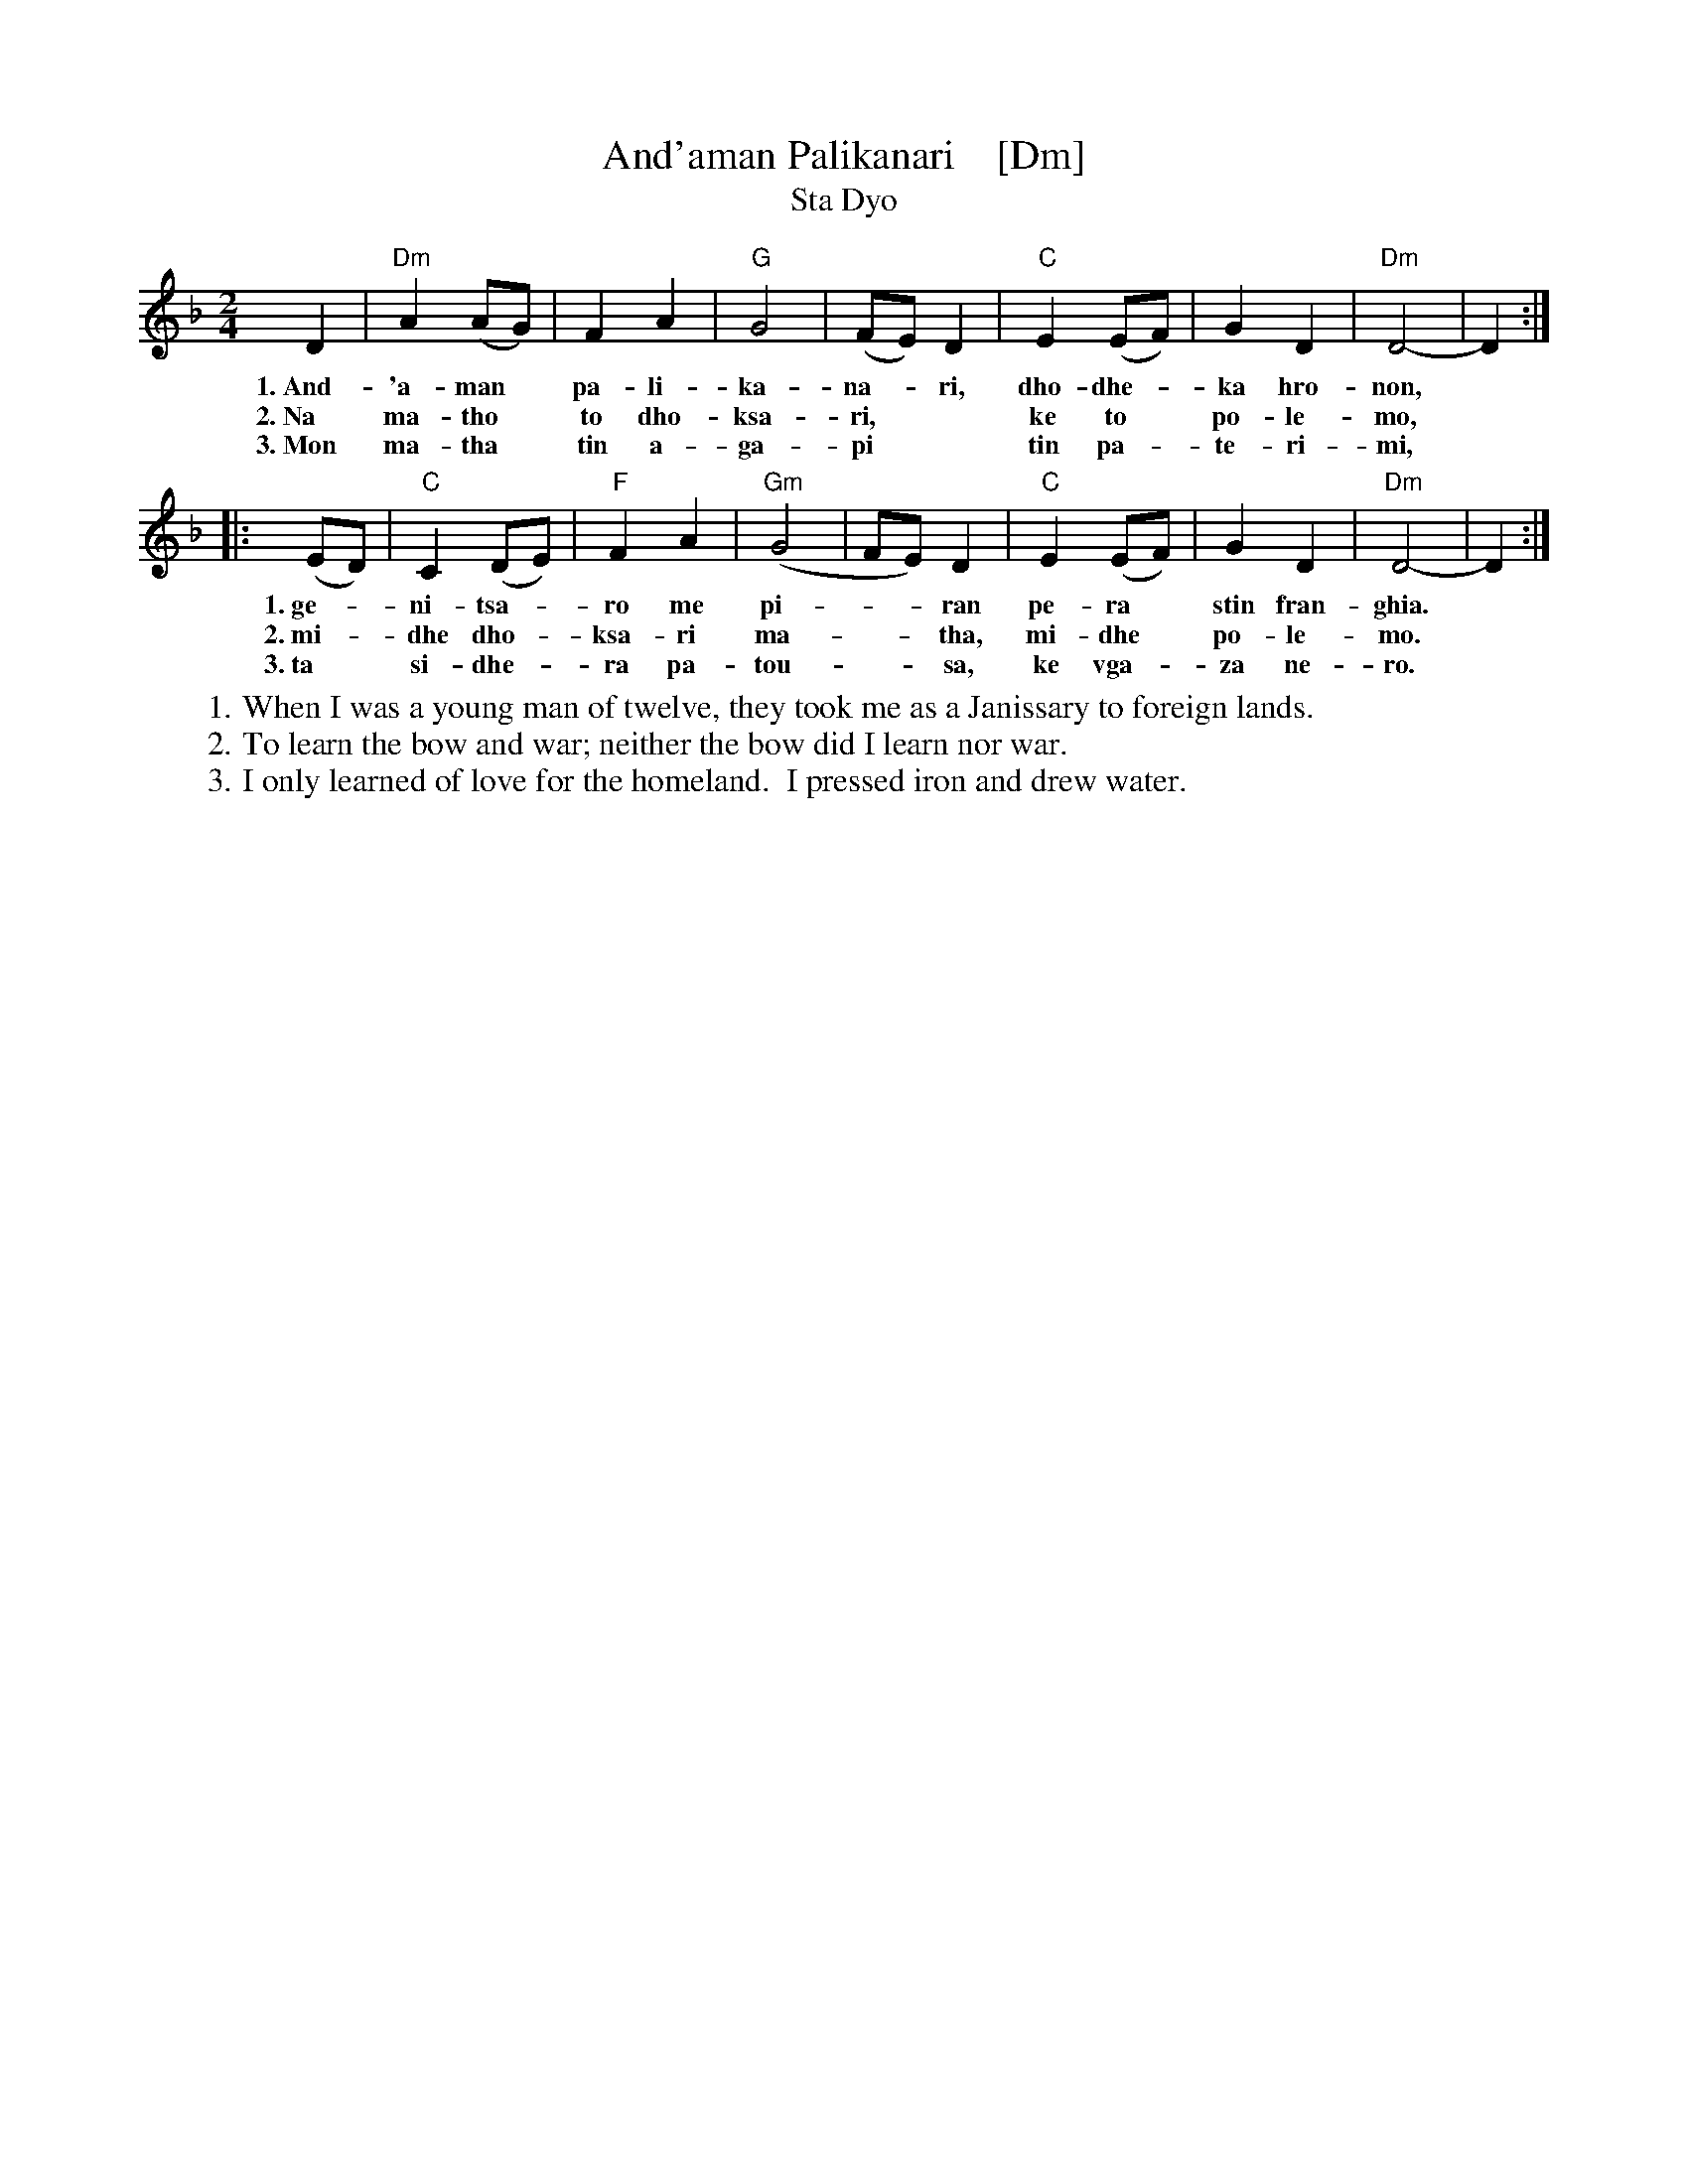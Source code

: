 X: 1
T: And'aman Palikanari    [Dm]
T: Sta Dyo
R: sta dyo
Z: 2012 John Chambers <jc:trillian.mit.edu>
M: 2/4
L: 1/8
K: Dm
D2 | "Dm"A2 (AG) | F2 A2 | "G"G4 | (FE) D2 | "C"E2 (EF) | G2 D2 | "Dm"D4- | D2 :|
w: 1.~And-'a-man* pa-li-ka-na-*ri, dho-dhe-*ka hro-non,
w: 2.~Na ma-tho* to dho-ksa-ri,** ke to* po-le-mo,
w: 3.~Mon ma-tha* tin a-ga-pi** tin pa-*te-ri-mi,
|: (ED) | "C"C2 (DE) | "F"F2 A2 | "Gm"(G4 | FE) D2 | "C"E2 (EF) | G2 D2 | "Dm"D4- | D2 :|
w: 1.~ge-*ni-tsa-*ro me pi-**ran pe-ra* stin fran-ghia.
w: 2.~mi-*dhe dho-*ksa-ri ma-**tha, mi-dhe* po-le-mo.
w: 3.~ta* si-dhe-*ra pa-tou-**sa, ke vga-*za ne-ro.
%
W: 1. When I was a young man of twelve, they took me as a Janissary to foreign lands.
W: 2. To learn the bow and war; neither the bow did I learn nor war.
W: 3. I only learned of love for the homeland.  I pressed iron and drew water.
